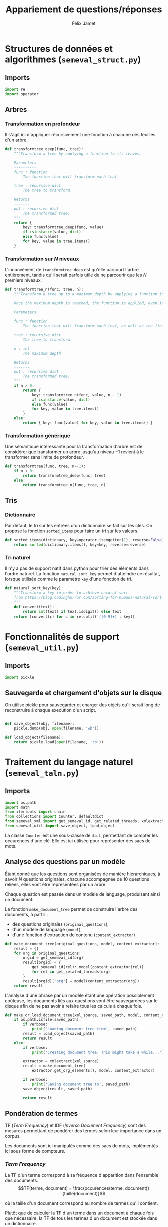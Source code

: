 #+TITLE:Appariement de questions/réponses
#+AUTHOR:Félix Jamet
# -*- org-export-babel-evaluate: t -*-
#+PROPERTY: result silent
#+PROPERTY: exports code
#+PROPERTY: header-args:python :session pythonsession
#+PROPERTY: header-args :eval no-export
#+PROPERTY: header-args:python :eval never
#+PROPERTY: header-args:org :exports both
#+OPTIONS: toc:nil title:nil

\newpage
* Structures de données et algorithmes (=semeval_struct.py=)
:PROPERTIES:
:header-args: :tangle semeval_struct.py
:END:
** Imports
#+BEGIN_SRC python
  import re
  import operator
#+END_SRC

** Arbres
*** Transformation en profondeur
Il s'agit ici d'appliquer récursivement une fonction à chacune des feuilles d'un arbre.

#+BEGIN_SRC python
  def transformtree_deep(func, tree):
      """Transform a tree by applying a function to its leaves.

      Parameters
      ----------
      func : function
          The function that will transform each leaf.

      tree : recursive dict
          The tree to transform.

      Returns
      -------
      out : recursive dict
          The transformed tree.
      """
      return {
          key: transformtree_deep(func, value)
          if isinstance(value, dict)
          else func(value)
          for key, value in tree.items()
      }
#+END_SRC

*** Transformation sur $N$ niveaux
L'inconvénient de =transformtree_deep= est qu'elle parcourt l'arbre entièrement, tandis qu'il serait parfois utile de ne parcourir que les $N$ premiers niveaux.

#+BEGIN_SRC python
  def transformtree_n(func, tree, n):
      """Transform a tree up to a maximum depth by applying a function to its leaves.

      Once the maximum depth is reached, the function is applied, even if it is not a leaf.

      Parameters
      ----------
      func : function
          The function that will transform each leaf, as well as the final depth.

      tree : recursive dict
          The tree to transform.

      n : int
          The maximum depth

      Returns
      -------
      out : recursive dict
          The transformed tree.
      """
      if n > 0:
          return {
              key: transformtree_n(func, value, n - 1)
              if isinstance(value, dict)
              else func(value)
              for key, value in tree.items()
          }
      else:
          return { key: func(value) for key, value in tree.items() }
#+END_SRC

*** Transformation générique
Une sémantique intéressante pour la transformation d'arbre est de considérer que transformer un arbre jusqu'au niveau $-1$ revient à le transformer sans limite de profondeur.

#+BEGIN_SRC python
  def transformtree(func, tree, n=-1):
      if n < 0:
          return transformtree_deep(func, tree)
      else:
          return transformtree_n(func, tree, n)
#+END_SRC

# *** Extraction des valeurs d'un arbre
# **** Itération récursive sur les valeurs d'un arbre
# Le but de =nested_values_generator= est de permettre d'itérer récursivement sur les valeurs d'un arbre, en conservant sa structure hiérarchique.
# #+BEGIN_SRC python
#   def nested_values_generator(tree):
#       for value in tree.values():
#           if isinstance(value, dict):
#               yield nested_values_generator(value)
#           else:
#               yield value
# #+END_SRC

# Par définition, on ne peut pas obtenir la taille d'un générateur, ce qui pose problème pour certaines utilisations.

# =nested_values_list= permet d'obtenir une liste récursive contenant les valeurs d'un arbre. Ce faisant, les information sur les noeuds sont perdues.

# #+BEGIN_SRC python
#   def nested_values_list(tree):
#       result = list()
#       for value in tree.values():
#           if isinstance(value, dict):
#               result.append(nested_values_list(value))
#           else:
#               result.append(value)
#       return result
# #+END_SRC

** Tris
*** Dictionnaire
Par défaut, le tri sur les entrées d'un dictionnaire se fait sur les clés. On propose la fonction =sorted_items= pour faire un tri sur les valeurs.
#+BEGIN_SRC python
  def sorted_items(dictionary, key=operator.itemgetter(1), reverse=False):
      return sorted(dictionary.items(), key=key, reverse=reverse)
#+END_SRC

*** Tri naturel
Il n'y a pas de support natif dans python pour trier des éléments dans l'ordre naturel. La fonction =natural_sort_key= permet d'atteindre ce résultat, lorsque utilisée comme le paramètre =key= d'une fonction de tri.

#+BEGIN_SRC python
  def natural_sort_key(key):
      """Transform a key in order to achieve natural sort.
      from https://blog.codinghorror.com/sorting-for-humans-natural-sort-order/
      """
      def convert(text):
          return int(text) if text.isdigit() else text
      return [convert(c) for c in re.split('([0-9]+)', key)]
#+END_SRC

* Fonctionnalités de support (=semeval_util.py=)
:PROPERTIES:
:header-args: :tangle semeval_util.py
:END:

** Imports
#+BEGIN_SRC python
  import pickle
#+END_SRC

** Sauvegarde et chargement d'objets sur le disque
On utilise pickle pour sauvegarder et charger des objets qu'il serait long de reconstruire à chaque execution d'un script.
#+BEGIN_SRC python

  def save_object(obj, filename):
      pickle.dump(obj, open(filename, 'wb'))

  def load_object(filename):
      return pickle.load(open(filename, 'rb'))
#+END_SRC

* Traitement du langage naturel (=semeval_taln.py=)
:PROPERTIES:
:header-args: :tangle semeval_taln.py
:END:
** Imports
#+BEGIN_SRC python
  import os.path
  import math
  from itertools import chain
  from collections import Counter, defaultdict
  from semeval_xml import get_semeval_id, get_related_threads, xmlextract
  from semeval_util import save_object, load_object
#+END_SRC

La classe =Counter= est une sous-classe de =dict=, permettant de compter les occurences d'une clé. Elle est ici utilisée pour représenter des sacs de mots.

** Analyse des questions par un modèle
Étant donné que les questions sont organisées de manière hiérarchiques, à savoir $N$ questions originales, chacune accompagnée de 10 questions reliées, elles vont être représentées par un arbre.

Chaque question est passée dans un modèle de language, produisant ainsi un document.

La fonction =make_document_tree= permet de construire l'arbre des documents, à partir :
 - des questions originales (=original_questions=),
 - d'un modèle de language (=model=),
 - d'une fonction d'extraction de contenu (=content_extractor=)

#+BEGIN_SRC python
  def make_document_tree(original_questions, model, content_extractor):
      result = {}
      for org in original_questions:
          orgid = get_semeval_id(org)
          result[orgid] = {
              get_semeval_id(rel): model(content_extractor(rel))
              for rel in get_related_threads(org)
          }
          result[orgid]['org'] = model(content_extractor(org))
      return result
#+END_SRC

L'analyse d'une phrase par un modèle étant une opération possiblement coûteuse, les documents liés aux questions vont être sauvegardées sur le disque afin de ne pas avoir à refaire tous les calculs à chaque fois.

#+BEGIN_SRC python
  def make_or_load_document_tree(xml_source, saved_path, model, content_extractor, verbose=False):
      if os.path.isfile(saved_path):
          if verbose:
              print('Loading document tree from', saved_path)
          result = load_object(saved_path)
          return result
      else:
          if verbose:
              print('Creating document tree. This might take a while...')

          extractor = xmlextract(xml_source)
          result = make_document_tree(
              extractor.get_org_elements(), model, content_extractor)

          if verbose:
              print('Saving document tree to', saved_path)
          save_object(result, saved_path)

          return result
#+END_SRC

** Pondération de termes
TF (/Term Frequency/) et IDF (/Inverse Document Frequency/) sont des mesures permettant de pondérer des termes selon leur importance dans un corpus.

Les documents sont ici manipulés comme des sacs de mots, implémentés ici sous forme de compteurs.

*** /Term Frequency/
La TF d'un terme correspond à sa fréquence d'apparition dans l'ensemble des documents.
$$TF(terme, document) = \frac{occurences(terme, document)}{taille(document)}$$

où la taille d'un document correspond au nombre de termes qu'il contient.

Plutôt que de calculer la TF d'un terme dans un document à chaque fois que nécessaire,  la TF de tous les termes d'un document est stockée dans un dictionnaire.

#+BEGIN_SRC python

  def term_frequencies(bag):
      documentlen = sum(bag.values())
      return {
          term: occurrences / documentlen
          for term, occurrences in bag.items()
      }
#+END_SRC

*** /Inverse Document Frequency/
L'IDF d'un terme est proportionnelle à l'inverse du nombre de documents dans lesquels il apparaît.
Elle se base sur la DF (/Document Frequency/), correspondant au nombre de document dans lesquels un terme apparaît.
$$DF(terme, corpus) = \norm{\{doc / doc \in corpus \land terme \in doc\}}$$
$$IDF(terme, corpus) = log \left( \frac{taille(corpus)}
{DF(terme, corpus)} \right)$$


De la même manière que pour la TF, l'IDF de tous les termes du corpus est stockée dans un dictionnaire.

#+BEGIN_SRC python

  def document_frequencies(corpus):
      result = Counter()
      for document in corpus:
          result.update({term for term in document})
      return result


  def inverse_document_frequencies(corpus, DF=None):
      if DF == None:
          DF = document_frequencies(corpus)
      return {term: math.log2(len(corpus)/docfreq)
              for term, docfreq in DF.items()}
#+END_SRC

*** /Term Frequency - Inverse Document Frequency/ 
La TF-IDF d'un terme correspond à une combinaison de sa TF et de son IDF :
$$\var{TF-IDF}(terme, document, corpus) = TF(terme, document) * IDF(terme, corpus)$$

La TF-IDF d'un terme est implémentée comme une fonction utilisant des dictionnaires TF et IDF passés en paramètres.

#+BEGIN_SRC python

  def tf_idf(term, termfreq, inversedocfreq, out_of_corpus_value):
      """Term Frequency - Inverse Document Frequency of a term using dictionaries.

      If the term is not in the inverse document frequency dictionary, this function will use the argument out_of_corpus_value.

      Parameters
      ----------
      term : str
          The term.

      termfreq : dict
          The term frequencies of the document.

      inversedocfreq : dict
          The inverse document frequencies of the corpus.

      Returns
      -------
      out : float
          The TF-IDF value of the term.
      """
      if term not in termfreq:
          return 0
      if term not in inversedocfreq:
          return out_of_corpus_value

      return termfreq[term] * inversedocfreq[term]
#+END_SRC

**** Sacs de mots
Le score TF-IDF d'un sac de mots correspond à la somme des valeurs TF-IDF de ses éléments :
$$\var{score_{TF-IDF}}(sac, document, corpus) =
\sum_{terme \in sac} \var{TF-IDF}(terme, document, corpus)$$


#+BEGIN_SRC python

  def tf_idf_bow(bag, termfreq, inversedocfreq, out_of_corpus_value):
      return sum(tf_idf(term, termfreq, inversedocfreq, out_of_corpus_value) * occurences
                 for term, occurences in bag.items())
#+END_SRC

**** Similarité de documents
Le score de similarité entre deux documents correspond au score TF-IDF du sac de mots qu'ils forment.

$$similarit \acute e(doc_a, doc_b, corpus) = \var{score_{TF-IDF}}(SAC_{doc_a} \cap SAC_{doc_b}, SAC_{doc_a} \cup SAC_{doc_b}, corpus)$$
Où $SAC_{doc}$ est le sac de mots de $doc$.

Les documents $doc_a$ et $doc_b$ sont considérées comme ayant un rôle symmétriques, c'est pourquoi le sac de mots envoyé à $\var{score_{TF-IDF}}$ est leur union.

#+BEGIN_SRC python
  def tf_idf_bow_scorer(bag_maker, doca, docb, inversedocfreqs, out_of_corpus_value):
      baga = bag_maker(doca)
      bagb = bag_maker(docb)
      intersection = baga & bagb
      #print('tf:', baga, bagb)
      termfreq = term_frequencies(baga + bagb)

      return (sum(tf_idf(term, termfreq, inversedocfreqs, out_of_corpus_value) * occurences
                 for term, occurences in intersection.items()) * sum(intersection.values()))
  # sum(intersection.values()) == length of the sentence
  #    return tf_idf_bow(intersection, termfreq, inversedocfreqs, out_of_corpus_value)


              # list(filter(lambda x: all(f(x) for f in filters),
              #        map(wordextractor, sentenceextractor(document))))

  def create_unit_dict(wordex, sentex, filters, doc):
      result = defaultdict(list)
      for unit in sentex(doc):
          if all(flt(wordex(unit)) for flt in filters):
              result[wordex(unit)].append(unit)
      return result

  def intersection_score(baga, bagb,
                         inversedocfreqs,
                         out_of_corpus_value,
                         score_multiplier='interlen'):
      score = 0
      intersection = baga & bagb
      termfreq = term_frequencies(baga + bagb)



      if score_multiplier == 'interocc':
          for el, count in intersection.items():
              score += tf_idf(el, termfreq, inversedocfreqs, out_of_corpus_value)\
                       ,* count
      else:
          for el in intersection:
              score += tf_idf(el, termfreq, inversedocfreqs, out_of_corpus_value)\
                       ,* len(intersection)

      return score

  def customizable_scorer(
          wordex, sentex, filters,
          doca, docb, inversedocfreqs,
          out_of_corpus_value,
          score_multiplier='interlen'):
      unitsa = create_unit_dict(wordex, sentex, filters, doca)
      unitsb = create_unit_dict(wordex, sentex, filters, docb)

      counta = Counter(word for word, occ in unitsa.items() for _ in occ)
      countb = Counter(word for word, occ in unitsb.items() for _ in occ)

      return intersection_score(counta, countb, inversedocfreqs,
                                out_of_corpus_value, score_multiplier)

  def entity_weighter(unita, unitb, weight=0.8):
      entcount = 0
      for tok in chain(unita, unitb):
          if tok.ent_type_ != '':
              ++entcount
      if entcount > 0:
          return weight
      else:
          return 1-weight

  def entityweight_scorer(
          wordex, filters,
          doca, docb, inversedocfreqs,
          out_of_corpus_value,
          score_multiplier='interlen'):
      unitsa = create_unit_dict(wordex, lambda x: x, filters, doca)
      unitsb = create_unit_dict(wordex, lambda x: x, filters, docb)

      counta = Counter(word for word, occ in unitsa.items() for _ in occ)
      countb = Counter(word for word, occ in unitsb.items() for _ in occ)

      score = 0
      intersection = baga & bagb
      termfreq = term_frequencies(baga + bagb)

      if score_multiplier == 'interocc':
          for el, count in intersection.items():
              score += tf_idf(el, termfreq, inversedocfreqs, out_of_corpus_value)\
                       ,* count
      else:
          for el in intersection:
              score += tf_idf(el, termfreq, inversedocfreqs, out_of_corpus_value)\
                       ,* len(intersection) * entity_weighter(unitsa[el], unitsb[el])
      return score
#+END_SRC

Où =bag_maker= est une fonction retournant un sac de mots.

**** ajouter avec normalisation, ex div par len phrase can

* TODO trouver la différence, si elle existe entre mesure, indicateur et score :noexport:
* Évaluation des approches (=semeval_executable.py=)
:PROPERTIES:
:header-args: :tangle semeval_executable.py :exports code :session semexec :results output silent :eval no-export
:END:
** Imports

#+BEGIN_SRC ipython :shebang "#!/usr/bin/python"
  from itertools import product, combinations
  import spacy
  from spacy.lang.en.stop_words import STOP_WORDS
  from semeval_struct import *
  from semeval_util import *
  from semeval_xml import get_semeval_content
  from semeval_taln import *
#+END_SRC

** Scores
Les scores sont stockés dans un arbre construit à partir de l'arbre des documents.
=compute_relqs_scores= calcule les scores de similarité d'un noeud de l'arbre des documents, en attribuant à chaque question relié son score obtenu en comparaison avec sa question originale.

#+BEGIN_SRC ipython
  def compute_relqs_scores(orgqnode, scorer):
      return {relid: scorer(orgqnode['org'], orgqnode[relid])
              for relid in orgqnode.keys() - {'org'}}
#+END_SRC

=make_score_tree= transforme le premier niveau d'un arbre de documents en lui appliquant =compute_relqs_scores= associé à la fonction de scoring recue en paramètre.

#+BEGIN_SRC ipython
  def make_score_tree(document_tree, scorer):
      return transformtree(
          lambda x: compute_relqs_scores(x, scorer),
          document_tree,
          0
      )
#+END_SRC

*** Écriture des fichiers de prédiction
Semeval fournit un script permettant de noter les performances d'une approche.
Ce script prend en entrée un fichier de prédiction dont chaque ligne correspond à une question reliée et est formatée de la manière suivante :

#+BEGIN_EXAMPLE
orgq_id  relq_id  0  score  true
#+END_EXAMPLE

Les troisième et cinquième colonnes sont sans intérêt pour cette tâche.

Le fichier de prédiction est destiné à être ensuite comparé à un fichier de référence de Semeval, afin d'évaluer les performances du système.

La fonction =write_scores_to_file= permet de générer ce fichier de prédiction.
Les résultats sont triés sur le tas, pour correspondre à l'ordre du fichier de références.

#+BEGIN_SRC ipython
  def write_scores_to_file(scores, filename, verbose=False):
      """Write a semeval score tree to a prediction file.

      Parameters
      ----------
      scores : dict of dict of float
          The scores to write.

      filename : str
         The name of the output file.
      """
      linebuffer = [(orgid, relid, str(0), str(score), 'true')
                    for orgid, relqs in scores.items()
                    for relid, score in relqs.items()]

      linebuffer.sort(key=lambda x: natural_sort_key(x[1]))

      if verbose:
          print('writing scores to', prediction_file)

      with open(filename, 'w') as out:
          out.write('\n'.join(['\t'.join(el) for el in linebuffer]))

#+END_SRC

** Dimensions orthogonales d'une approche
Plusieurs dimensions orthogonales sont envisagées pour appareiller des questions. Ces dimensions sont combinées les unes avec les autres, en faisant un produit cartésien, formant ainsi une approche.

*** Modèle de langage
Un seul modèle de langage est utilisé.
#+BEGIN_SRC ipython
  models = {
      'spacy_en': spacy.load('en')
  }
#+END_SRC

*** Corpus
Les approches sont testées sur les données 2016 et 2017 de Semeval.
#+BEGIN_SRC ipython
  debug_mode = False;

  if debug_mode:
      corpuses = {
          'debug': 'debug.xml',
      }
  else:
      corpuses = {
          '2016': 'SemEval2016-Task3-CQA-QL-test-input.xml',
          '2017': 'SemEval2017-task3-English-test-input.xml',
      }
#+END_SRC

*** Extraction de contenu
Deux manières d'extraire du contenu sont envisagées. Elles se différencient au niveau de l'extraction du contenu des questions reliées. La première extrait uniquement le sujet et le corps d'une question, tandis que la seconde extrait également les commentaires des questions reliées.

#+BEGIN_SRC ipython
  extractors = {
      'questions': lambda x: get_semeval_content(x).lower(),
     # 'questions_with_comments': get_semeval_content_with_relcomments
  }
#+END_SRC

Ces fonctions sont fournies dans le fichier =semeval_xml.py=.

*** Filtrage des mots
Les mots d'un sac de mots peuvent être filtrés ou non selon un prédicat.

#+BEGIN_SRC ipython
  MAPPSENT_STOPWORDS = set(open('stopwords_en.txt', 'r').read().splitlines())


  def isnotstopword(word):
      return word not in STOP_WORDS


  def isnotstopword2(word):
      return word not in MAPPSENT_STOPWORDS


  lenfilters = {
      'gtr1': lambda word: len(word) > 1,
      'gtr2': lambda word: len(word) > 2,
      'gtr3': lambda word: len(word) > 3,
      'gtr4': lambda word: len(word) > 4,
  }

  nolenfilters = {
      'nostopwords': isnotstopword2,
  }

  filters = {}
  filters.update(lenfilters)
  filters.update(nolenfilters)
  filters.update({ 'nofilter': lambda x: True })
#+END_SRC

#+BEGIN_SRC ipython :tangle no :exports none :results silent
  filters_descr = {
      'gtr1': '$\leq 1$',
      'gtr2': '$\leq 2$',
      'gtr3': '$\leq 3$',
      'gtr4': '$\leq 4$',
      'nostopwords': 'Mots outils',
      'nofilter': 'Pas de filtre',
  }
#+END_SRC

*** Construction des sacs de mots
Les sacs de mots sont construits à l'aide de deux fonctions.
La première est une fonction d'extraction de caractéristique, qui étant donné un token, renvoie la caractéristique désirée de celui-ci. La deuxième est une fonction d'extraction de phrase, qui étant donné un document, renvoie un itérable contenant des mots.

Chaque méthode de construction de sacs de mots utilise ces deux fonctions.
#+BEGIN_SRC ipython
  def extracttext(tok):
      return tok.text

  def extractlemma(tok):
      return tok.lemma_

  def extractlabel(ent):
      return ent.label_ if hasattr(ent, 'label_') else None

  def getentities(doc):
      return doc.ents

  wordextractors = {
      'text': extracttext,
      'lemma': extractlemma,
      'label': extractlabel,
  }

  sentenceextractors = {
      'entities': getentities,
      'document': lambda x: x,
  }

  bowmakers = {
      'named_entities_text': ('text', 'entities'),
      'named_entities_label': ('label', 'entities'),
      'tokens': ('text', 'document'),
      'lemmas': ('lemma', 'document'),
  }

  def getbowmakerfunctions(key):
      return (wordextractors[bowmakers[key][0]], sentenceextractors[bowmakers[key][1]])
#+END_SRC

#+BEGIN_SRC ipython :tangle no :exports none :results silent
  bowmakers_descr = {
      'named_entities_text': 'Textes des entités nommées',
      'named_entities_label': 'Étiquettes des entités nommées',
      'tokens': 'Tokens',
      'lemmas': 'Lemmes',
  }
#+END_SRC

Les fonctions associées aux éléments de =bowmakers= sont destinés à être passés à la fonction =createbowmaker=, retournant une fonction permettant de construire un sac de mots selon les modalité voulues.

#+BEGIN_SRC ipython
  def createbowmaker(wordextractor, sentenceextractor, filters):
      def bowmaker(document):
          return Counter(
              list(filter(lambda x: all(f(x) for f in filters),
                     map(wordextractor, sentenceextractor(document))))
              )

      return bowmaker

#+END_SRC

*** Création des arbres de documents

#+BEGIN_SRC ipython
  training_file = 'SemEval2016-Task3-CQA-QL-train-part1.xml'

  training_doctree = make_or_load_document_tree(
      training_file,
      'train_2016_part1.pickle',
      models['spacy_en'],
      get_semeval_content,
      verbose=True
  )

  doctrees = {
      '_'.join((model, corpus, extractor)): make_or_load_document_tree(
          corpuses[corpus],
          '_'.join((model, corpus, extractor) )+ '.pickle',
          models[model],
          extractors[extractor],
          verbose=True
      )
      for model, corpus, extractor in product(models, corpuses, extractors)
  }
#+END_SRC

** Approches bruteforce
*** Création des approches bruteforce
Les approches combinatoires correspondent ici à une approche en force brute.
Sont testées toutes les combinaisons de sacs de mots et de filtres.

Les arbres des documents sont précalculés pour éviter de répéter cette opération coûteuse.

#+BEGIN_SRC ipython :tangle no :exports none :results silent
  doctrees_years = {
      '_'.join((model, corpus, extractor)): corpus
      for model, corpus, extractor in product(models, corpuses, extractors)
  }
#+END_SRC

La fonction =nonemptypartitions= est utilisée pour combiner les filtres.
#+BEGIN_SRC ipython
  def nonemptypartitions(iterable):
      for i in range(1, len(iterable) + 1):
          for perm in combinations(iterable, i):
              yield perm


  def join_predicates(iterable_preds):
      def joinedlocal(element):
          for pred in iterable_preds:
              if not pred(element):
                  return False
          return True
      print('joining', *(pred for pred in iterable_preds))
      return joinedlocal


  filters_partition = list(nonemptypartitions(nolenfilters))

  for len_and_nolen in product(nolenfilters, lenfilters):
      filters_partition.append(len_and_nolen)

  for lenfilter in lenfilters:
      filters_partition.append((lenfilter,))

  filters_partition.append(('nofilter',))
#+END_SRC

Les approches combinatoires sont crées en faisant le produit cartésien des dimensions envisagées.

#+BEGIN_SRC ipython
  approches_combinatoires = list(product(doctrees, bowmakers, filters_partition))
#+END_SRC

*** Exécution des approches bruteforce

Chacune des approches précédemment générées est exécutée et les scores produits sont écrits dans les fichiers correspondants.

#+BEGIN_SRC ipython
  def getpredfilename(doctree, bowmaker, filterspartition):
      return '_'.join((doctree, bowmaker, *filterspartition, 'scores.pred'))


  # inversedocfreqs = transformtree(
  #     lambda wordextractor: inverse_document_frequencies(
  #         [[wordextractor(tok) for tok in doc]
  #          for org in training_doctree.values()
  #          for doc in org.values()]
  #     ),
  #     wordextractors
  # )

  inversedocfreqs = {
      wordex + '_' + sentex: inverse_document_frequencies(
          [[wordextractors[wordex](tok) for tok in sentenceextractors[sentex](doc)]
           for org in training_doctree.values()
           for doc in org.values()]
      )
      for wordex, sentex in bowmakers.values()
  }

  out_of_corpus_value = max(inversedocfreqs['text_document'].values())

  for doctree, bowmaker, filterspartition in approches_combinatoires:
      wordex, sentex = bowmakers[bowmaker]
      # bowmakerfunc = createbowmaker(wordextractors[wordex], sentenceextractors[sentex],
      #                               [filters[filterkey] for filterkey in filterspartition])

      scores = make_score_tree(
          doctrees[doctree],
          # lambda a, b: tf_idf_bow_scorer(
          #     bowmakerfunc, a, b,
          #     inversedocfreqs[wordex + '_' + sentex], out_of_corpus_value)
          lambda a, b: customizable_scorer(
              wordextractors[wordex],
              sentenceextractors[sentex],
              [filters[filterkey] for filterkey in filterspartition],
              a, b, inversedocfreqs[wordex + '_' + sentex],
              out_of_corpus_value
          )
      )

      prediction_file = getpredfilename(doctree, bowmaker, filterspartition)
      write_scores_to_file(scores, prediction_file, verbose=True)
#+END_SRC

* Debug                          :noexport:
#+BEGIN_SRC ipython :results output replace drawer :eval noexport :session semexec :tangle no

  if debug_mode:
      for filterspartition in filters_partition:
          wordex, sentex = 'label', 'entities'
          bowmakerfunc = createbowmaker(wordextractors[wordex], sentenceextractors[sentex],
                                        [filters[filterkey] for filterkey in filterspartition])


          custom_scores = make_score_tree(
              doctrees['spacy_en_debug_questions'],
              lambda a, b: customizable_scorer(
                  wordextractors[wordex],
                  sentenceextractors[sentex],
                  [filters[filterkey] for filterkey in filterspartition],
                  a, b, inversedocfreqs[wordex + '_' + sentex],
                  out_of_corpus_value
              )
          )


          scores = make_score_tree(
              doctrees['spacy_en_debug_questions'],
              lambda a, b: tf_idf_bow_scorer(
                  bowmakerfunc, a, b,
                  inversedocfreqs[wordex + '_' + sentex], out_of_corpus_value)
          )

          printsubset = {'Q318'}
          print({k: custom_scores[k] for k in custom_scores.keys() & printsubset})
          print({k: scores[k] for k in scores.keys() & printsubset})
          print()
          # prediction_file = getpredfilename('spacy_en_2016_questions', 'named_entities_label', filterspartition)
          # print('writing scores to', prediction_file)
          # write_scores_to_file(scores, prediction_file)
#+END_SRC

#+RESULTS:
:RESULTS:
:END:


* Résultats
Le script shell suivant est utilisé pour extraire le score MAP d'un fichier de prédiction :
#+BEGIN_SRC sh :shebang "#!/usr/bin/env bash" :exports code :eval never :tangle extractMAP.sh
  prediction=$1

  if echo $prediction | grep --quiet "2016"
  then
      reference=scorer/SemEval2016-Task3-CQA-QL-test.xml.subtaskB.relevancy
  else
      if echo $prediction | grep --quiet "2017"
      then
          reference=scorer/SemEval2017-Task3-CQA-QL-test.xml.subtaskB.relevancy
      else
          reference=scorer/SemEval2016-debug.relevancy
      fi
  fi

  python2 scorer/ev.py $reference $prediction | grep "^MAP" | sed 's/ \+/;/g' | cut -f 4 -d ';'
#+END_SRC

** tableaux des scores

#+BEGIN_SRC ipython :exports results :results drawer output :tangle no :session semexec
  def orgmodetable(matrix, header=False):
      maxlen = [0] * len(matrix[0])
      for line in matrix:
          for i, cell in enumerate(line):
              if len(maxlen) <= i or len(cell) > maxlen[i]:
                  maxlen[i] = len(cell)

      def orgmodeline(line, fill=' '):
          joinsep = fill + '|' + fill
          return '|' + fill + joinsep.join(
              cell + fill * (mlen - len(cell))
              for cell, mlen in zip(line, maxlen)
          ) + fill + '|'

      result = ''
      if header:
          result = orgmodeline(matrix[0]) + '\n' + \
              orgmodeline(('-') * len(maxlen), fill='-') + '\n'
          matrix = matrix[1:]

      result += '\n'.join(orgmodeline(line) for line in matrix)
      return result


  import subprocess

  def makerestable(doctree):
      resulttable=[]
      for bowmaker, filterspartition in product(bowmakers, filters_partition):
          predfilename = getpredfilename(
              doctree, bowmaker, filterspartition)

          score = subprocess.run(
              ['./extractMAP.sh', predfilename], stdout=subprocess.PIPE)

          line = [bowmakers_descr[bowmaker],
                  ', '.join(filters_descr[key] for key in filterspartition),
                  score.stdout.decode('utf-8').strip('\n')]

          resulttable.append(line)
      return resulttable

  for doctree in doctrees:
      restable = makerestable(doctree)
      restable.sort(key=lambda x: x[2], reverse=True)
      restable.insert(0, ['Sac de mots', 'Filtres', 'Score MAP'])
      print()
      print('\\newpage\n' + '*année ' + doctrees_years[doctree] + '*' + '\n')
      print(orgmodetable(restable, header=True))
#+END_SRC

#+RESULTS:
:RESULTS:

\newpage
*année 2016*

| Sac de mots                    | Filtres               | Score MAP |
|--------------------------------|-----------------------|-----------|
| Lemmes                         | Mots outils, $\leq 2$ | 0.7679    |
| Textes des entités nommées     | Mots outils           | 0.7493    |
| Textes des entités nommées     | Mots outils, $\leq 1$ | 0.7493    |
| Textes des entités nommées     | Mots outils, $\leq 2$ | 0.7493    |
| Textes des entités nommées     | Mots outils, $\leq 3$ | 0.7493    |
| Textes des entités nommées     | Mots outils, $\leq 4$ | 0.7493    |
| Textes des entités nommées     | $\leq 1$              | 0.7493    |
| Textes des entités nommées     | $\leq 2$              | 0.7493    |
| Textes des entités nommées     | $\leq 3$              | 0.7493    |
| Textes des entités nommées     | $\leq 4$              | 0.7493    |
| Textes des entités nommées     | Pas de filtre         | 0.7493    |
| Lemmes                         | Mots outils, $\leq 1$ | 0.7490    |
| Tokens                         | Mots outils, $\leq 2$ | 0.7488    |
| Tokens                         | Mots outils, $\leq 1$ | 0.7446    |
| Lemmes                         | Mots outils           | 0.7424    |
| Tokens                         | Mots outils, $\leq 3$ | 0.7423    |
| Tokens                         | Mots outils, $\leq 4$ | 0.7422    |
| Étiquettes des entités nommées | Mots outils, $\leq 4$ | 0.7369    |
| Étiquettes des entités nommées | $\leq 4$              | 0.7369    |
| Tokens                         | Mots outils           | 0.7322    |
| Lemmes                         | Mots outils, $\leq 3$ | 0.7317    |
| Lemmes                         | $\leq 2$              | 0.7293    |
| Lemmes                         | $\leq 4$              | 0.7292    |
| Tokens                         | $\leq 4$              | 0.7275    |
| Tokens                         | $\leq 2$              | 0.7274    |
| Lemmes                         | $\leq 1$              | 0.7269    |
| Lemmes                         | $\leq 3$              | 0.7253    |
| Tokens                         | $\leq 3$              | 0.7219    |
| Lemmes                         | Mots outils, $\leq 4$ | 0.7202    |
| Étiquettes des entités nommées | Mots outils           | 0.7153    |
| Étiquettes des entités nommées | Mots outils, $\leq 1$ | 0.7153    |
| Étiquettes des entités nommées | Mots outils, $\leq 2$ | 0.7153    |
| Étiquettes des entités nommées | $\leq 1$              | 0.7153    |
| Étiquettes des entités nommées | $\leq 2$              | 0.7153    |
| Étiquettes des entités nommées | Pas de filtre         | 0.7153    |
| Lemmes                         | Pas de filtre         | 0.7148    |
| Tokens                         | $\leq 1$              | 0.7135    |
| Tokens                         | Pas de filtre         | 0.7098    |
| Étiquettes des entités nommées | Mots outils, $\leq 3$ | 0.7081    |
| Étiquettes des entités nommées | $\leq 3$              | 0.7081    |

\newpage
*année 2017*

| Sac de mots                    | Filtres               | Score MAP |
|--------------------------------|-----------------------|-----------|
| Tokens                         | Mots outils, $\leq 1$ | 0.4705    |
| Lemmes                         | Mots outils, $\leq 1$ | 0.4678    |
| Tokens                         | Mots outils, $\leq 2$ | 0.4653    |
| Tokens                         | Mots outils, $\leq 3$ | 0.4650    |
| Lemmes                         | Mots outils, $\leq 2$ | 0.4624    |
| Tokens                         | $\leq 2$              | 0.4623    |
| Tokens                         | Mots outils           | 0.4598    |
| Lemmes                         | Mots outils           | 0.4581    |
| Lemmes                         | Pas de filtre         | 0.4580    |
| Tokens                         | Mots outils, $\leq 4$ | 0.4521    |
| Lemmes                         | $\leq 1$              | 0.4473    |
| Lemmes                         | Mots outils, $\leq 3$ | 0.4458    |
| Tokens                         | $\leq 1$              | 0.4455    |
| Lemmes                         | $\leq 2$              | 0.4425    |
| Lemmes                         | Mots outils, $\leq 4$ | 0.4419    |
| Tokens                         | Pas de filtre         | 0.4418    |
| Tokens                         | $\leq 3$              | 0.4392    |
| Lemmes                         | $\leq 3$              | 0.4389    |
| Lemmes                         | $\leq 4$              | 0.4249    |
| Tokens                         | $\leq 4$              | 0.4153    |
| Textes des entités nommées     | Mots outils, $\leq 3$ | 0.4139    |
| Textes des entités nommées     | Mots outils, $\leq 4$ | 0.4139    |
| Textes des entités nommées     | $\leq 3$              | 0.4139    |
| Textes des entités nommées     | $\leq 4$              | 0.4139    |
| Étiquettes des entités nommées | Mots outils           | 0.4123    |
| Étiquettes des entités nommées | Mots outils, $\leq 1$ | 0.4123    |
| Étiquettes des entités nommées | Mots outils, $\leq 2$ | 0.4123    |
| Étiquettes des entités nommées | $\leq 1$              | 0.4123    |
| Étiquettes des entités nommées | $\leq 2$              | 0.4123    |
| Étiquettes des entités nommées | Pas de filtre         | 0.4123    |
| Étiquettes des entités nommées | Mots outils, $\leq 3$ | 0.4104    |
| Étiquettes des entités nommées | $\leq 3$              | 0.4104    |
| Textes des entités nommées     | Mots outils           | 0.4083    |
| Textes des entités nommées     | Mots outils, $\leq 1$ | 0.4083    |
| Textes des entités nommées     | Mots outils, $\leq 2$ | 0.4083    |
| Textes des entités nommées     | $\leq 1$              | 0.4083    |
| Textes des entités nommées     | $\leq 2$              | 0.4083    |
| Textes des entités nommées     | Pas de filtre         | 0.4083    |
| Étiquettes des entités nommées | Mots outils, $\leq 4$ | 0.4063    |
| Étiquettes des entités nommées | $\leq 4$              | 0.4063    |
:END:


| Année | Score MAP baseline |
|-------+--------------------|
|  2016 |             0.7475 |
|  2017 |             0.4185 |


* perspectives
dictionnaire synonymes
+ de filtres
combinaison entités et (lemmes ou texte)
catégories grammaticales

le score 
le nombre de 
